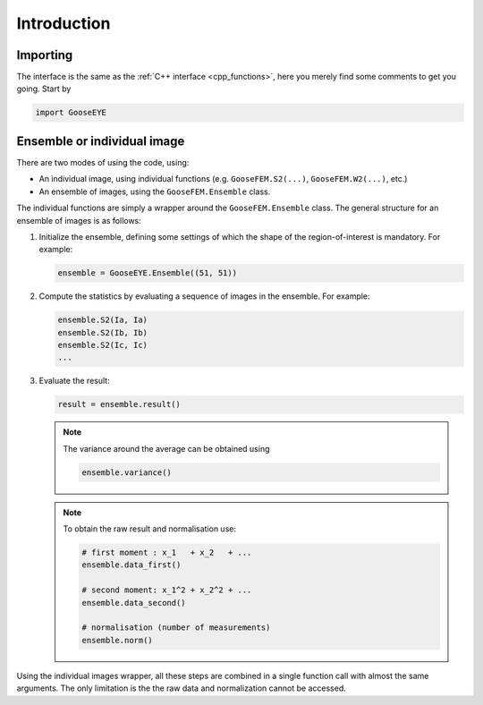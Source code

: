 
Introduction
============

Importing
---------

The interface is the same as the :ref:`C++ interface <cpp_functions>`, here you merely find some comments to get you going. Start by

.. code-block:: python

    import GooseEYE

Ensemble or individual image
----------------------------

There are two modes of using the code, using:

*   An individual image, using individual functions (e.g. ``GooseFEM.S2(...)``, ``GooseFEM.W2(...)``, etc.)

*   An ensemble of images, using the ``GooseFEM.Ensemble`` class.

.. todo::

  Reference the right example.

The individual functions are simply a wrapper around the ``GooseFEM.Ensemble`` class. The general structure for an ensemble of images is as follows:

1.   Initialize the ensemble, defining some settings of which the shape of the region-of-interest is mandatory. For example:

     .. code-block:: python

        ensemble = GooseEYE.Ensemble((51, 51))

2.  Compute the statistics by evaluating a sequence of images in the ensemble. For example:

    .. code-block:: python

        ensemble.S2(Ia, Ia)
        ensemble.S2(Ib, Ib)
        ensemble.S2(Ic, Ic)
        ...

3.  Evaluate the result:

    .. code-block:: python

        result = ensemble.result()

    .. note::

        The variance around the average can be obtained using

        .. code-block:: python

            ensemble.variance()

    .. note::

        To obtain the raw result and normalisation use:

        .. code-block:: python

            # first moment : x_1   + x_2   + ...
            ensemble.data_first()

            # second moment: x_1^2 + x_2^2 + ...
            ensemble.data_second()

            # normalisation (number of measurements)
            ensemble.norm()

Using the individual images wrapper, all these steps are combined in a single function call with almost the same arguments. The only limitation is the the raw data and normalization cannot be accessed.

